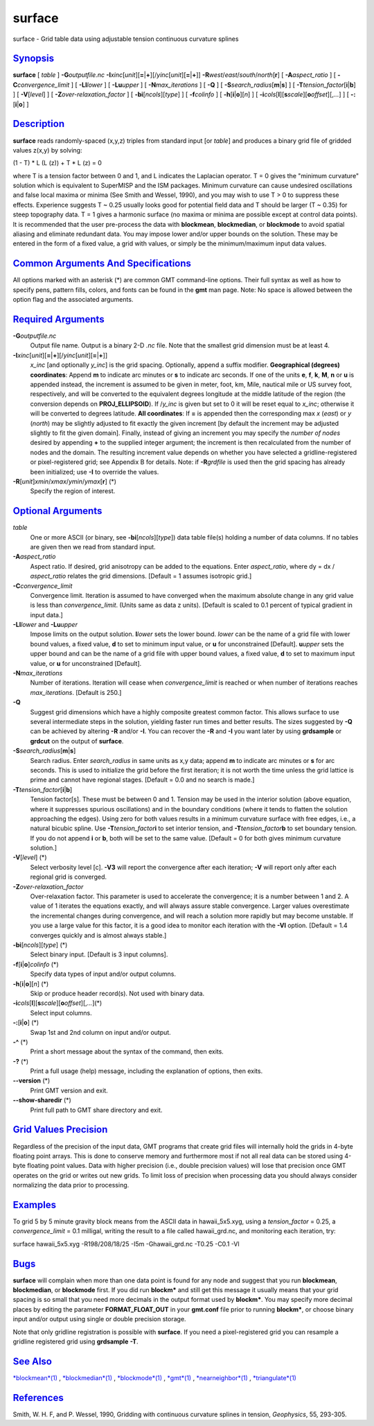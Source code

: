 *******
surface
*******

surface - Grid table data using adjustable tension continuous curvature
splines

`Synopsis <#toc1>`_
-------------------

**surface** [ *table* ] **-G**\ *outputfile.nc*
**-I**\ *xinc*\ [*unit*\ ][\ **=**\ \|\ **+**][/\ *yinc*\ [*unit*\ ][\ **=**\ \|\ **+**]]
**-R**\ *west*/*east*/*south*/*north*\ [**r**\ ] [
**-A**\ *aspect\_ratio* ] [ **-C**\ *convergence\_limit* ] [
**-Ll**\ *lower* ] [ **-Lu**\ *upper* ] [ **-N**\ *max\_iterations* ] [
**-Q** ] [ **-S**\ *search\_radius*\ [**m**\ \|\ **s**] ] [
**-T**\ *tension\_factor*\ [**i**\ \|\ **b**] ] [ **-V**\ [*level*\ ] ]
[ **-Z**\ *over-relaxation\_factor* ] [ **-bi**\ [*ncols*\ ][*type*\ ] ]
[ **-f**\ *colinfo* ] [ **-h**\ [**i**\ \|\ **o**][*n*\ ] ] [
**-i**\ *cols*\ [**l**\ ][\ **s**\ *scale*][\ **o**\ *offset*][,\ *...*]
] [ **-:**\ [**i**\ \|\ **o**] ]

`Description <#toc2>`_
----------------------

**surface** reads randomly-spaced (x,y,z) triples from standard input
[or *table*] and produces a binary grid file of gridded values z(x,y) by
solving:

(1 - T) \* L (L (z)) + T \* L (z) = 0

where T is a tension factor between 0 and 1, and L indicates the
Laplacian operator. T = 0 gives the "minimum curvature" solution which
is equivalent to SuperMISP and the ISM packages. Minimum curvature can
cause undesired oscillations and false local maxima or minima (See Smith
and Wessel, 1990), and you may wish to use T > 0 to suppress these
effects. Experience suggests T ~ 0.25 usually looks good for potential
field data and T should be larger (T ~ 0.35) for steep topography data.
T = 1 gives a harmonic surface (no maxima or minima are possible except
at control data points). It is recommended that the user pre-process the
data with **blockmean**, **blockmedian**, or **blockmode** to avoid
spatial aliasing and eliminate redundant data. You may impose lower
and/or upper bounds on the solution. These may be entered in the form of
a fixed value, a grid with values, or simply be the minimum/maximum
input data values.

`Common Arguments And Specifications <#toc3>`_
----------------------------------------------

All options marked with an asterisk (\*) are common GMT command-line
options. Their full syntax as well as how to specify pens, pattern
fills, colors, and fonts can be found in the **gmt** man page. Note: No
space is allowed between the option flag and the associated arguments.

`Required Arguments <#toc4>`_
-----------------------------

**-G**\ *outputfile.nc*
    Output file name. Output is a binary 2-D *.nc* file. Note that the
    smallest grid dimension must be at least 4.
**-I**\ *xinc*\ [*unit*\ ][\ **=**\ \|\ **+**][/\ *yinc*\ [*unit*\ ][\ **=**\ \|\ **+**]]
    *x\_inc* [and optionally *y\_inc*] is the grid spacing. Optionally,
    append a suffix modifier. **Geographical (degrees) coordinates**:
    Append **m** to indicate arc minutes or **s** to indicate arc
    seconds. If one of the units **e**, **f**, **k**, **M**, **n** or
    **u** is appended instead, the increment is assumed to be given in
    meter, foot, km, Mile, nautical mile or US survey foot,
    respectively, and will be converted to the equivalent degrees
    longitude at the middle latitude of the region (the conversion
    depends on **PROJ\_ELLIPSOID**). If /*y\_inc* is given but set to 0
    it will be reset equal to *x\_inc*; otherwise it will be converted
    to degrees latitude. **All coordinates**: If **=** is appended then
    the corresponding max *x* (*east*) or *y* (*north*) may be slightly
    adjusted to fit exactly the given increment [by default the
    increment may be adjusted slightly to fit the given domain].
    Finally, instead of giving an increment you may specify the *number
    of nodes* desired by appending **+** to the supplied integer
    argument; the increment is then recalculated from the number of
    nodes and the domain. The resulting increment value depends on
    whether you have selected a gridline-registered or pixel-registered
    grid; see Appendix B for details. Note: if **-R**\ *grdfile* is used
    then the grid spacing has already been initialized; use **-I** to
    override the values.
**-R**\ [*unit*\ ]\ *xmin*/*xmax*/*ymin*/*ymax*\ [**r**\ ] (\*)
    Specify the region of interest.

`Optional Arguments <#toc5>`_
-----------------------------

*table*
    One or more ASCII (or binary, see **-bi**\ [*ncols*\ ][*type*\ ])
    data table file(s) holding a number of data columns. If no tables
    are given then we read from standard input.
**-A**\ *aspect\_ratio*
    Aspect ratio. If desired, grid anisotropy can be added to the
    equations. Enter *aspect\_ratio*, where dy = dx / *aspect\_ratio*
    relates the grid dimensions. [Default = 1 assumes isotropic grid.]
**-C**\ *convergence\_limit*
    Convergence limit. Iteration is assumed to have converged when the
    maximum absolute change in any grid value is less than
    *convergence\_limit*. (Units same as data z units). [Default is
    scaled to 0.1 percent of typical gradient in input data.]
**-Ll**\ *lower* and **-Lu**\ *upper*
    Impose limits on the output solution. **l**\ *lower* sets the lower
    bound. *lower* can be the name of a grid file with lower bound
    values, a fixed value, **d** to set to minimum input value, or **u**
    for unconstrained [Default]. **u**\ *upper* sets the upper bound and
    can be the name of a grid file with upper bound values, a fixed
    value, **d** to set to maximum input value, or **u** for
    unconstrained [Default].
**-N**\ *max\_iterations*
    Number of iterations. Iteration will cease when *convergence\_limit*
    is reached or when number of iterations reaches *max\_iterations*.
    [Default is 250.]
**-Q**
    Suggest grid dimensions which have a highly composite greatest
    common factor. This allows surface to use several intermediate steps
    in the solution, yielding faster run times and better results. The
    sizes suggested by **-Q** can be achieved by altering **-R** and/or
    **-I**. You can recover the **-R** and **-I** you want later by
    using **grdsample** or **grdcut** on the output of **surface**.
**-S**\ *search\_radius*\ [**m**\ \|\ **s**]
    Search radius. Enter *search\_radius* in same units as x,y data;
    append **m** to indicate arc minutes or **s** for arc seconds. This
    is used to initialize the grid before the first iteration; it is not
    worth the time unless the grid lattice is prime and cannot have
    regional stages. [Default = 0.0 and no search is made.]
**-T**\ *tension\_factor*\ [**i**\ \|\ **b**]
    Tension factor[s]. These must be between 0 and 1. Tension may be
    used in the interior solution (above equation, where it suppresses
    spurious oscillations) and in the boundary conditions (where it
    tends to flatten the solution approaching the edges). Using zero for
    both values results in a minimum curvature surface with free edges,
    i.e., a natural bicubic spline. Use **-T**\ *tension\_factor*\ **i**
    to set interior tension, and **-T**\ *tension\_factor*\ **b** to set
    boundary tension. If you do not append **i** or **b**, both will be
    set to the same value. [Default = 0 for both gives minimum curvature
    solution.]
**-V**\ [*level*\ ] (\*)
    Select verbosity level [c]. **-V3** will report the convergence
    after each iteration; **-V** will report only after each regional
    grid is converged.
**-Z**\ *over-relaxation\_factor*
    Over-relaxation factor. This parameter is used to accelerate the
    convergence; it is a number between 1 and 2. A value of 1 iterates
    the equations exactly, and will always assure stable convergence.
    Larger values overestimate the incremental changes during
    convergence, and will reach a solution more rapidly but may become
    unstable. If you use a large value for this factor, it is a good
    idea to monitor each iteration with the **-Vl** option. [Default =
    1.4 converges quickly and is almost always stable.]
**-bi**\ [*ncols*\ ][*type*\ ] (\*)
    Select binary input. [Default is 3 input columns].
**-f**\ [**i**\ \|\ **o**]\ *colinfo* (\*)
    Specify data types of input and/or output columns.
**-h**\ [**i**\ \|\ **o**][*n*\ ] (\*)
    Skip or produce header record(s). Not used with binary data.
**-i**\ *cols*\ [**l**\ ][\ **s**\ *scale*][\ **o**\ *offset*][,\ *...*](\*)
    Select input columns.
**-:**\ [**i**\ \|\ **o**] (\*)
    Swap 1st and 2nd column on input and/or output.
**-^** (\*)
    Print a short message about the syntax of the command, then exits.
**-?** (\*)
    Print a full usage (help) message, including the explanation of
    options, then exits.
**--version** (\*)
    Print GMT version and exit.
**--show-sharedir** (\*)
    Print full path to GMT share directory and exit.

`Grid Values Precision <#toc6>`_
--------------------------------

Regardless of the precision of the input data, GMT programs that create
grid files will internally hold the grids in 4-byte floating point
arrays. This is done to conserve memory and furthermore most if not all
real data can be stored using 4-byte floating point values. Data with
higher precision (i.e., double precision values) will lose that
precision once GMT operates on the grid or writes out new grids. To
limit loss of precision when processing data you should always consider
normalizing the data prior to processing.

`Examples <#toc7>`_
-------------------

To grid 5 by 5 minute gravity block means from the ASCII data in
hawaii\_5x5.xyg, using a *tension\_factor* = 0.25, a
*convergence\_limit* = 0.1 milligal, writing the result to a file called
hawaii\_grd.nc, and monitoring each iteration, try:

surface hawaii\_5x5.xyg -R198/208/18/25 -I5m -Ghawaii\_grd.nc -T0.25
-C0.1 -Vl

`Bugs <#toc8>`_
---------------

**surface** will complain when more than one data point is found for any
node and suggest that you run **blockmean**, **blockmedian**, or
**blockmode** first. If you did run **blockm\*** and still get this
message it usually means that your grid spacing is so small that you
need more decimals in the output format used by **blockm\***. You may
specify more decimal places by editing the parameter
**FORMAT\_FLOAT\_OUT** in your **gmt.conf** file prior to running
**blockm\***, or choose binary input and/or output using single or
double precision storage.

Note that only gridline registration is possible with **surface**. If
you need a pixel-registered grid you can resample a gridline registered
grid using **grdsample** **-T**.

`See Also <#toc9>`_
-------------------

`*blockmean*\ (1) <blockmean.html>`_ ,
`*blockmedian*\ (1) <blockmedian.html>`_ ,
`*blockmode*\ (1) <blockmode.html>`_ , `*gmt*\ (1) <gmt.html>`_ ,
`*nearneighbor*\ (1) <nearneighbor.html>`_ ,
`*triangulate*\ (1) <triangulate.html>`_

`References <#toc10>`_
----------------------

Smith, W. H. F, and P. Wessel, 1990, Gridding with continuous curvature
splines in tension, *Geophysics*, 55, 293-305.
